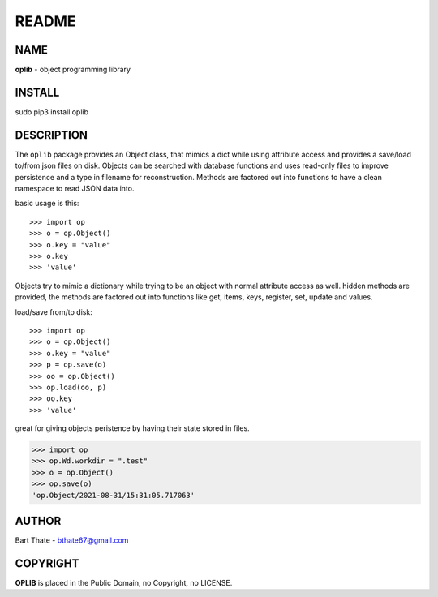README
######

NAME
====

**oplib** - object programming library

INSTALL
=======

sudo pip3 install oplib

DESCRIPTION
===========

The ``oplib`` package provides an Object class, that mimics a dict while using
attribute access and provides a save/load to/from json files on disk.
Objects can be searched with database functions and uses read-only files
to improve persistence and a type in filename for reconstruction. Methods are
factored out into functions to have a clean namespace to read JSON data into.

basic usage is this::

>>> import op
>>> o = op.Object()
>>> o.key = "value"
>>> o.key
>>> 'value'

Objects try to mimic a dictionary while trying to be an object with normal
attribute access as well. hidden methods are provided, the methods are
factored out into functions like get, items, keys, register, set, update
and values.

load/save from/to disk::

>>> import op
>>> o = op.Object()
>>> o.key = "value"
>>> p = op.save(o)
>>> oo = op.Object()
>>> op.load(oo, p)
>>> oo.key
>>> 'value'

great for giving objects peristence by having their state stored in files.

>>> import op
>>> op.Wd.workdir = ".test"
>>> o = op.Object()
>>> op.save(o)
'op.Object/2021-08-31/15:31:05.717063'


AUTHOR
======

Bart Thate - bthate67@gmail.com


COPYRIGHT
=========

**OPLIB** is placed in the Public Domain, no Copyright, no LICENSE.
